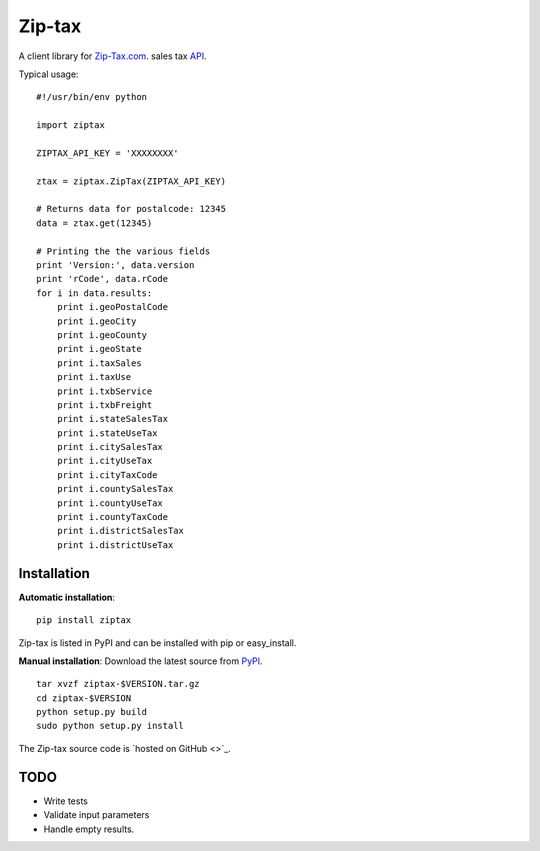
===========
Zip-tax
===========

A client library for `Zip-Tax.com <http://www.zip-tax.com>`_. sales tax `API <http://docs.zip-tax.com/en/latest>`_.

Typical usage::

    #!/usr/bin/env python

    import ziptax

    ZIPTAX_API_KEY = 'XXXXXXXX'

    ztax = ziptax.ZipTax(ZIPTAX_API_KEY)

    # Returns data for postalcode: 12345
    data = ztax.get(12345)

    # Printing the the various fields
    print 'Version:', data.version
    print 'rCode', data.rCode
    for i in data.results:
        print i.geoPostalCode
        print i.geoCity
        print i.geoCounty
        print i.geoState
        print i.taxSales
        print i.taxUse
        print i.txbService
        print i.txbFreight
        print i.stateSalesTax
        print i.stateUseTax
        print i.citySalesTax
        print i.cityUseTax
        print i.cityTaxCode
        print i.countySalesTax
        print i.countyUseTax
        print i.countyTaxCode
        print i.districtSalesTax
        print i.districtUseTax




Installation
============

**Automatic installation**::

    pip install ziptax

Zip-tax is listed in PyPI and can be installed with pip or easy_install.



**Manual installation**: Download the latest source from `PyPI
<http://pypi.python.org/pypi/ziptax>`_.

.. parsed-literal::

    tar xvzf ziptax-$VERSION.tar.gz
    cd ziptax-$VERSION
    python setup.py build
    sudo python setup.py install

The Zip-tax source code is `hosted on GitHub <>`_.



TODO
====

* Write tests
* Validate input parameters
* Handle empty results.

